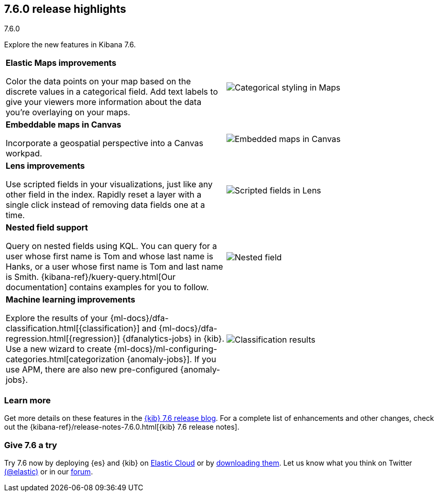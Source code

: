 [[release-highlights-7.6.0]]
== 7.6.0 release highlights
++++
<titleabbrev>7.6.0</titleabbrev>
++++

Explore the new features in Kibana 7.6.

//NOTE: The notable-highlights tagged regions are re-used in the
//Installation and Upgrade Guide

// tag::notable-highlights[]

[cols="50, 50"]
|===

a| *Elastic&nbsp;Maps improvements*

Color the data points on your map based on the discrete values in a categorical field.
Add text labels to give your viewers more information about the data you’re
overlaying on your maps.

| image:release-notes/images/7-6-maps-category.png[Categorical styling in Maps]

a| *Embeddable maps in Canvas*

Incorporate a geospatial perspective into a Canvas workpad.

| image:release-notes/images/7-6-canvas-map.png[Embedded maps in Canvas]


a| *Lens improvements*

Use scripted fields in your visualizations, just like any other field in the index.
Rapidly reset a layer
with a single click instead of removing data fields one at a time.

| image:release-notes/images/7-6-lens-reset-layer.png[Scripted fields in Lens]

a| *Nested field support*

Query on nested fields using KQL.
You can query for a user whose first name is Tom and whose
last name is Hanks, or a user whose first name is Tom and last name is Smith.
{kibana-ref}/kuery-query.html[Our documentation] contains examples for you to follow.

| image:release-notes/images/7-6-nested-field.png[Nested field]

a| *Machine learning improvements*

Explore the results of your
{ml-docs}/dfa-classification.html[{classification}] and
{ml-docs}/dfa-regression.html[{regression}] {dfanalytics-jobs} in {kib}.
Use a new wizard to create
{ml-docs}/ml-configuring-categories.html[categorization {anomaly-jobs}]. If you
use APM, there are also new pre-configured {anomaly-jobs}.

| image:release-notes/images/7.6-classification.png[Classification results]

|===

[float]
=== Learn more

Get more details on these features in the https://www.elastic.co/blog/kibana-7-6-0-released[{kib} 7.6 release blog].
For a complete list of enhancements and other changes, check out the
{kibana-ref}/release-notes-7.6.0.html[{kib} 7.6 release notes].

// end::notable-highlights[]

[float]
=== Give 7.6 a try

Try 7.6 now by deploying {es} and {kib} on
https://www.elastic.co/cloud/elasticsearch-service/signup[Elastic Cloud] or
by https://www.elastic.co/start[downloading them].
Let us know what you think on Twitter https://twitter.com/elastic[(@elastic)]
or in our https://discuss.elastic.co/c/elasticsearch[forum].

